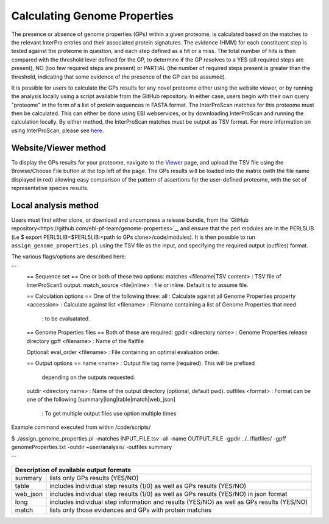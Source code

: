 Calculating Genome Properties
=============================


The presence or absence of genome properties (GPs) within a given proteome, is calculated based on the matches to the relevant InterPro entries and their associated protein signatures. The evidence (HMM) for each constituent step is tested against the proteome in question, and each step defined as a hit or a miss. The total number of hits is then compared with the threshold level defined for the GP, to determine if the GP resolves to a YES (all required steps are present), NO (too few required steps are present) or PARTIAL (the number of required steps present is greater than the threshold, indicating that some evidence of the presence of the GP can be assumed).



It is possible for users to calculate the GPs results for any novel proteome either using the website viewer, or by running the analysis locally using a script available from the GitHub repository. In either case, users begin with their own query "proteome" in the form of a list of protein sequences in FASTA format. The InterProScan matches for this proteome must then be calculated. This can either be done using EBI webservices, or by downloading InterProScan and running the calculation locally. By either method, the InterProScan matches must be output as TSV format. For more information on using InterProScan, please see `here <https://www.ebi.ac.uk/interpro/interproscan.html>`_.

Website/Viewer method
---------------------
To display the GPs results for your proteome, navigate to the `Viewer <#viewer>`_ page, and upload the TSV file using the Browse/Choose File button at the top left of the page. The GPs results will be loaded into the matrix (with the file name displayed in red) allowing easy comparison of the pattern of assertions for the user-defined proteome, with the set of representative species results.

Local analysis method
---------------------
Users must first either clone, or download and uncompress a release bundle, from the `GitHub repository<https://github.com/ebi-pf-team/genome-properties>`_, and ensure that the perl modules are in the PERL5LIB (i.e $  export PERL5LIB=$PERL5LIB:<path to GPs clone>/code/modules). It is then possible to run ``assign_genome_properties.pl`` using the TSV file as the input, and specifying the required output (outfiles) format. 

The various flags/options are described here:

```
  == Sequence set ==
  One or both of these two options:
  matches <filename|TSV content> : TSV file of InterProScan5 output.
  match_source <file|inline> : file or inline. Default is to assume file.
  
  == Calculation options ==
  One of the following three:
  all                      : Calculate against all Genome Properties 
  property <accession>     : Calculate against 
  list     <filename>      : Filename containing a list of Genome Properties that need 
                           : to be evaluatated.
  
  == Genome Properties files == 
  Both of these are required: 
  gpdir <directory name>   : Genome Properties release directory
  gpff  <filename>         : Name of the flatfile  
  
  Optional:
  eval_order <filename>    : File containing an optimal evaluation order.
  
  == Output options ==
  name <name>              : Output file tag name (required). This will be prefixed 
                             depending on the outputs requested.
  outdir <directory name>  : Name of the output directory (optional, default pwd).
  outfiles <format>        : Format can be one of the following [summary|long|table|match|web_json]
                           : To get multiple output files use option multiple times
                           

Example command executed from within /code/scripts/ 

$ ./assign_genome_properties.pl -matches INPUT_FILE.tsv -all -name OUTPUT_FILE -gpdir ../../flatfiles/ -gpff genomeProperties.txt -outdir ~user/analysis/ -outfiles summary

```

+---------------------------------------------------------------------------------------------------+
|Description of available output formats                                                            |
+========+==========================================================================================+
|summary | lists only GPs results (YES/NO)                                                          |
+--------+------------------------------------------------------------------------------------------+
|table   | includes individual step results (1/0) as well as GPs results (YES/NO)                   |
+--------+------------------------------------------------------------------------------------------+
|web_json| includes individual step results (1/0) as well as GPs results (YES/NO) in json format    |
+--------+------------------------------------------------------------------------------------------+
|long    | includes individual step information and results (YES/NO) as well as GPs results (YES/NO)|
+--------+------------------------------------------------------------------------------------------+
|match   | lists only those evidences and GPs with protein matches                                  |
+--------+------------------------------------------------------------------------------------------+
